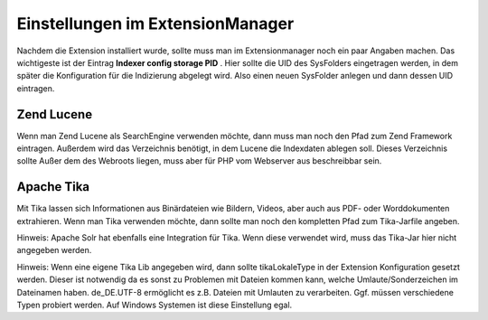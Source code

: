 ﻿

.. ==================================================
.. FOR YOUR INFORMATION
.. --------------------------------------------------
.. -*- coding: utf-8 -*- with BOM.

.. ==================================================
.. DEFINE SOME TEXTROLES
.. --------------------------------------------------
.. role::   underline
.. role::   typoscript(code)
.. role::   ts(typoscript)
   :class:  typoscript
.. role::   php(code)


Einstellungen im ExtensionManager
^^^^^^^^^^^^^^^^^^^^^^^^^^^^^^^^^

Nachdem die Extension installiert wurde, sollte muss man im
Extensionmanager noch ein paar Angaben machen. Das wichtigeste ist der
Eintrag  **Indexer config storage PID** . Hier sollte die UID des
SysFolders eingetragen werden, in dem später die Konfiguration für die
Indizierung abgelegt wird. Also einen neuen SysFolder anlegen und dann
dessen UID eintragen.


Zend Lucene
"""""""""""

Wenn man Zend Lucene als SearchEngine verwenden möchte, dann muss man
noch den Pfad zum Zend Framework eintragen. Außerdem wird das
Verzeichnis benötigt, in dem Lucene die Indexdaten ablegen soll.
Dieses Verzeichnis sollte Außer dem des Webroots liegen, muss aber für
PHP vom Webserver aus beschreibbar sein.


Apache Tika
"""""""""""

Mit Tika lassen sich Informationen aus Binärdateien wie Bildern,
Videos, aber auch aus PDF- oder Worddokumenten extrahieren. Wenn man
Tika verwenden möchte, dann sollte man noch den kompletten Pfad zum
Tika-Jarfile angeben.

Hinweis: Apache Solr hat ebenfalls eine Integration für Tika. Wenn
diese verwendet wird, muss das Tika-Jar hier nicht angegeben werden.

Hinweis: Wenn eine eigene Tika Lib angegeben wird, dann sollte
tikaLokaleType in der Extension Konfiguration gesetzt werden. Dieser
ist notwendig da es sonst zu Problemen mit Dateien kommen kann, welche
Umlaute/Sonderzeichen im Dateinamen haben. de\_DE.UTF-8 ermöglicht es
z.B. Dateien mit Umlauten zu verarbeiten. Ggf. müssen verschiedene
Typen probiert werden. Auf Windows Systemen ist diese Einstellung
egal.

